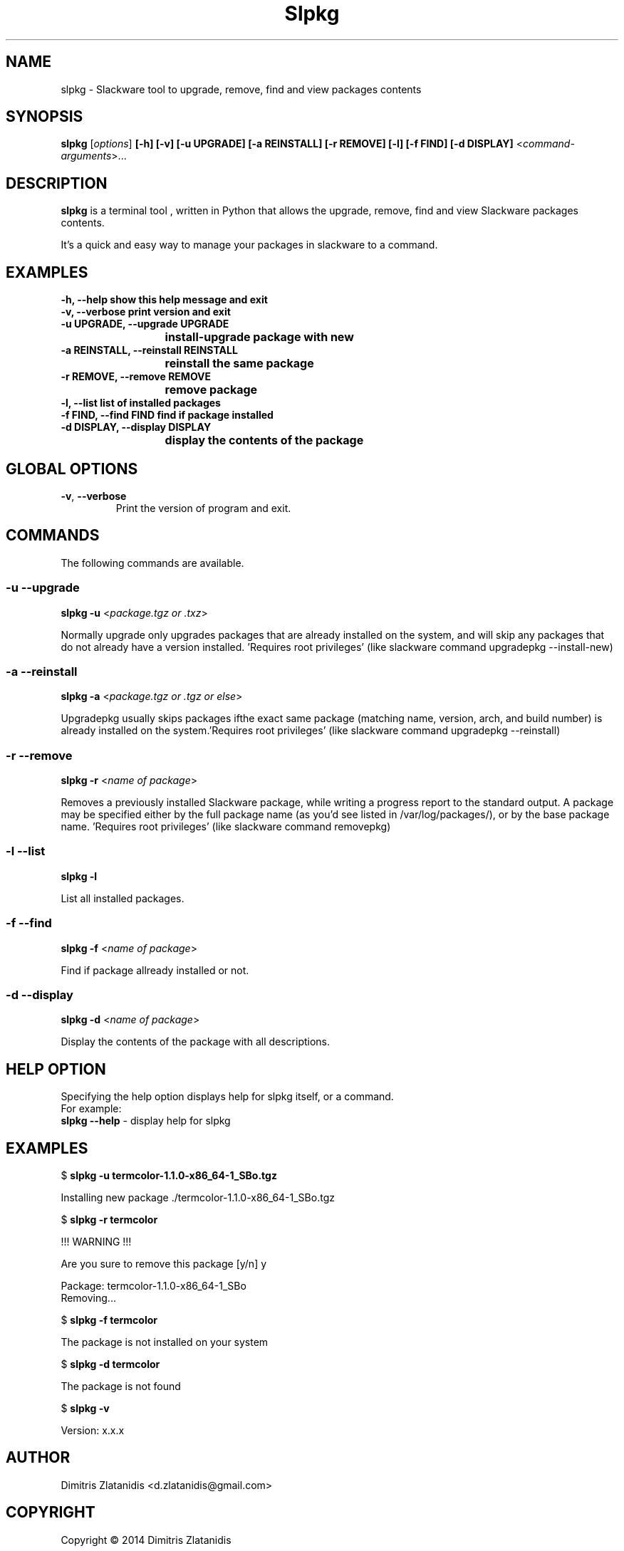 .\"                                      -*- nroff -*-
.\" Copyright (C) 2014 Dimitris Zlatanidis
.\"
.\" This program is free software: you can redistribute it and/or modify
.\" it under the terms of the GNU General Public License as published by
.\" the Free Software Foundation, either version 3 of the License, or
.\" (at your option) any later version.
.\"
.\" This program is distributed in the hope that it will be useful,
.\" but WITHOUT ANY WARRANTY; without even the implied warranty of
.\" MERCHANTABILITY or FITNESS FOR A PARTICULAR PURPOSE.  See the
.\" GNU General Public License for more details.
.\"
.TH Slpkg "8" "5 2014" "slpkg"
.SH NAME
slpkg - Slackware tool to upgrade, remove, find and view packages contents
.SH SYNOPSIS
 \fBslpkg\fP [\fIoptions\fP] \fB[-h]\fP \fB[-v]\fP \fB[-u UPGRADE]\fP \fB[-a REINSTALL]\fP \fB[-r REMOVE]\fP \fB[-l]\fP \fB[-f FIND]\fP \fB[-d DISPLAY]\fP <\fIcommand-arguments\fP>...
.SH DESCRIPTION
\fBslpkg\fP is a terminal tool , written in Python that allows the upgrade, remove, find
and view Slackware packages contents.
.PP
It's a quick and easy way to manage your packages in slackware to a command.
.SH EXAMPLES
  \fB-h, --help            show this help message and exit\fP
  \fB-v, --verbose         print version and exit\fP
  \fB-u UPGRADE, --upgrade UPGRADE\fP
  \fP			   install-upgrade package with new\fP
  \fB-a REINSTALL, --reinstall REINSTALL\fP
  \fB			   reinstall the same package\fP
  \fB-r REMOVE, --remove REMOVE\fP
  \fB			   remove package\fP
  \fB-l, --list            list of installed packages\fP
  \fB-f FIND, --find FIND  find if package installed\fP
  \fB-d DISPLAY, --display DISPLAY\fP
  \fB			   display the contents of the package\fP
.SH GLOBAL OPTIONS
.TP
\fB\-v\fP, \fB\-\-verbose\fP
Print the version of program and exit.
.SH COMMANDS
.PP
The following commands are available.
.SS -u --upgrade
\fBslpkg\fP \fB-u\fP <\fIpackage.tgz or .txz\fP>
.PP
Normally upgrade only upgrades packages that are already
installed on the system, and will skip any packages that do not
already have a version installed. 'Requires root privileges'
(like slackware command upgradepkg --install-new)
.SS -a --reinstall
\fBslpkg\fP \fB-a\fP <\fIpackage.tgz or .tgz or else\fP>
.PP
Upgradepkg usually skips packages ifthe exact same package
(matching name, version, arch, and build number) is already
installed on the system.'Requires root privileges' (like 
slackware command upgradepkg --reinstall)
.SS -r --remove
\fBslpkg\fP \fB-r\fP <\fIname of package\fP>
.PP
Removes a previously installed Slackware package, while writing
a progress report to the standard output. A package may be 
specified either by the full package name (as you'd see listed in
/var/log/packages/), or by the base package name. 'Requires root
privileges' (like slackware command removepkg)
.SS -l --list
\fBslpkg\fP \fB-l\fP
.PP
List all installed packages.
.SS -f --find
\fBslpkg\fP \fB-f\fP <\fIname of package\fP>
.PP
Find if package allready installed or not.
.SS -d --display
\fBslpkg\fP \fB-d\fP <\fIname of package\fP>
.PP
Display the contents of the package with all descriptions.
.SH HELP OPTION
Specifying the help option displays help for slpkg itself, or a
command.
.br
For example:
  \fBslpkg \-\-help\fP - display help for slpkg
.SH EXAMPLES
$ \fBslpkg -u termcolor-1.1.0-x86_64-1_SBo.tgz\fP

  Installing new package ./termcolor-1.1.0-x86_64-1_SBo.tgz

$ \fBslpkg -r termcolor\fP

  !!! WARNING !!!

  Are you sure to remove this package [y/n] y

  Package: termcolor-1.1.0-x86_64-1_SBo
          Removing...

$ \fBslpkg -f termcolor\fP

  The package is not installed on your system

$ \fBslpkg -d termcolor\fP

  The package is not found

$ \fBslpkg -v\fP

  Version: x.x.x

.SH AUTHOR
Dimitris Zlatanidis <d.zlatanidis@gmail.com>
.SH COPYRIGHT
Copyright \(co 2014 Dimitris Zlatanidis

.SH SEE ALSO
installpkg(8), upgradepkg(8), removepkg(8), pkgtool(8), slackpkg(8) 
